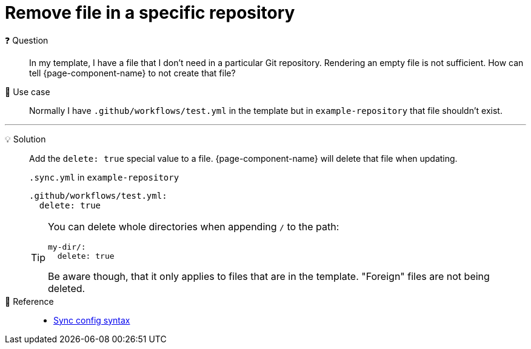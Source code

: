 = Remove file in a specific repository

❓ Question::
In my template, I have a file that I don't need in a particular Git repository.
Rendering an empty file is not sufficient.
How can tell {page-component-name} to not create that file?

📝 Use case::
Normally I have `.github/workflows/test.yml` in the template but in `example-repository` that file shouldn't exist.

'''

💡 Solution::
Add the `delete: true` special value to a file.
{page-component-name} will delete that file when updating.
+
.`.sync.yml` in `example-repository`
[source,yaml]
----
.github/workflows/test.yml:
  delete: true
----
+
[TIP]
====
You can delete whole directories when appending `/` to the path:

[source,yaml]
----
my-dir/:
  delete: true
----
Be aware though, that it only applies to files that are in the template.
"Foreign" files are not being deleted.
====

🔗 Reference::
* xref:references/sync-config.adoc[Sync config syntax]
